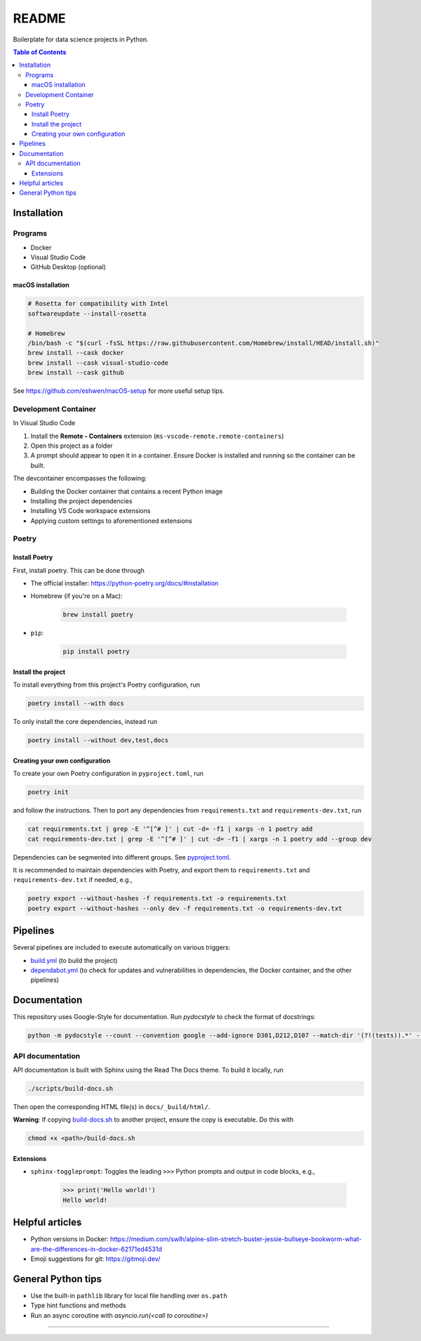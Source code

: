 README
======

|Build status| |CodeQL| |Coverage|

|Documentation| |Pre-commit|

|Python 3.10| |Docker| |Code style: black|

Boilerplate for data science projects in Python.

.. contents:: **Table of Contents**

Installation
------------

Programs
^^^^^^^^

* Docker
* Visual Studio Code
* GitHub Desktop (optional)


macOS installation
~~~~~~~~~~~~~~~~~~

.. code-block:: bash

   # Rosetta for compatibility with Intel
   softwareupdate --install-rosetta

   # Homebrew
   /bin/bash -c "$(curl -fsSL https://raw.githubusercontent.com/Homebrew/install/HEAD/install.sh)"
   brew install --cask docker
   brew install --cask visual-studio-code
   brew install --cask github

See https://github.com/eshwen/macOS-setup for more useful setup tips.


Development Container
^^^^^^^^^^^^^^^^^^^^^

In Visual Studio Code

#. Install the **Remote - Containers** extension (``ms-vscode-remote.remote-containers``)
#. Open this project as a folder
#. A prompt should appear to open it in a container. Ensure Docker is installed and running so the container can be built.

The devcontainer encompasses the following:

* Building the Docker container that contains a recent Python image
* Installing the project dependencies
* Installing VS Code workspace extensions
* Applying custom settings to aforementioned extensions


Poetry
^^^^^^


Install Poetry
~~~~~~~~~~~~~~

First, install poetry. This can be done through

* The official installer: https://python-poetry.org/docs/#installation
* Homebrew (if you're on a Mac):

   .. code-block:: bash

      brew install poetry

* ``pip``:

   .. code-block:: bash

      pip install poetry


Install the project
~~~~~~~~~~~~~~~~~~~

To install everything from this project's Poetry configuration, run

.. code-block:: bash

   poetry install --with docs

To only install the core dependencies, instead run

.. code-block:: bash

   poetry install --without dev,test,docs 


Creating your own configuration
~~~~~~~~~~~~~~~~~~~~~~~~~~~~~~~

To create your own Poetry configuration in ``pyproject.toml``, run

.. code-block:: bash

   poetry init

and follow the instructions. Then to port any dependencies from ``requirements.txt`` and ``requirements-dev.txt``, run

.. code-block:: bash

   cat requirements.txt | grep -E '^[^# ]' | cut -d= -f1 | xargs -n 1 poetry add
   cat requirements-dev.txt | grep -E '^[^# ]' | cut -d= -f1 | xargs -n 1 poetry add --group dev

Dependencies can be segmented into different groups. See `pyproject.toml`_.

It is recommended to maintain dependencies with Poetry, and export them to ``requirements.txt`` and ``requirements-dev.txt`` if needed, e.g.,

.. code-block:: bash

   poetry export --without-hashes -f requirements.txt -o requirements.txt
   poetry export --without-hashes --only dev -f requirements.txt -o requirements-dev.txt


Pipelines
---------

Several pipelines are included to execute automatically on various triggers:

* `build.yml <.github/workflows/build.yml>`_ (to build the project)
* `dependabot.yml <.github/dependabot.yml>`_ (to check for updates and vulnerabilities in dependencies, the Docker container, and the other pipelines)


Documentation
-------------

This repository uses Google-Style for documentation. Run `pydocstyle` to check the format of docstrings:

.. code:: bash

   python -m pydocstyle --count --convention google --add-ignore D301,D212,D107 --match-dir '(?!(tests)).*' --match '(?!__init__).*\.py'

API documentation
^^^^^^^^^^^^^^^^^

API documentation is built with Sphinx using the Read The Docs theme. To build it locally, run

.. code:: bash

   ./scripts/build-docs.sh

Then open the corresponding HTML file(s) in ``docs/_build/html/``.

**Warning**: If copying `build-docs.sh <scripts/build-docs.sh>`_ to another project, ensure the copy is executable. Do this with

.. code:: bash

   chmod +x <path>/build-docs.sh


Extensions
~~~~~~~~~~

- ``sphinx-toggleprompt``: Toggles the leading ``>>>`` Python prompts and output in code blocks, e.g.,

    .. code:: python

       >>> print('Hello world!')
       Hello world!


Helpful articles
----------------

* Python versions in Docker: https://medium.com/swlh/alpine-slim-stretch-buster-jessie-bullseye-bookworm-what-are-the-differences-in-docker-62171ed4531d
* Emoji suggestions for git: https://gitmoji.dev/


General Python tips
-------------------

* Use the built-in ``pathlib`` library for local file handling over ``os.path``

* Type hint functions and methods

* Run an async coroutine with `asyncio.run(<call to coroutine>)`


------------

.. |Build status| image:: https://github.com/eshwen/ds-python-boilerplate/actions/workflows/build.yml/badge.svg
   :target: https://github.com/eshwen/ds-python-boilerplate/actions/workflows/build.yml
.. |CodeQL| image:: https://github.com/eshwen/ds-python-boilerplate/actions/workflows/codeql-analysis.yml/badge.svg
   :target: https://github.com/eshwen/ds-python-boilerplate/actions/workflows/codeql-analysis.yml
.. |Coverage| image:: https://codecov.io/gh/eshwen/ds-python-boilerplate/branch/main/graph/badge.svg?token=M7NHFR7QTU 
   :target: https://codecov.io/gh/eshwen/ds-python-boilerplate
.. |Documentation| image:: https://img.shields.io/badge/docs-Documentation%20--%20GitHub%20Pages-brightgreen?style=flat&logo=readthedocs
   :target: https://eshwen.github.io/ds-python-boilerplate/index.html
.. |Python 3.10| image:: https://img.shields.io/badge/python-3.10-blue.svg
   :target: https://www.python.org/downloads/release/python-3106/
.. |Pre-commit| image:: https://img.shields.io/badge/pre--commit-enabled-brightgreen?logo=pre-commit&logoColor=white
   :target: :file:`.pre-commit-config.yaml`
.. |Code style: black| image:: https://img.shields.io/badge/code%20style-black-000000.svg
   :target: https://github.com/psf/black
.. |Docker| image:: https://badgen.net/badge/icon/docker?icon=docker&label
   :target: https://docker.com/

.. _pyproject.toml: https://github.com/eshwen/ds-python-boilerplate/blob/main/pyproject.toml
